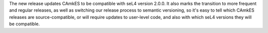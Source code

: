 The new release updates CAmkES to be compatible with seL4 version 2.0.0.  It also marks the transition to more frequent and regular releases, as well as switching our release process to semantic versioning, so it's easy to tell which CAmkES releases are source-compatible, or will require updates to user-level code, and also with which seL4 versions they will be compatible.
